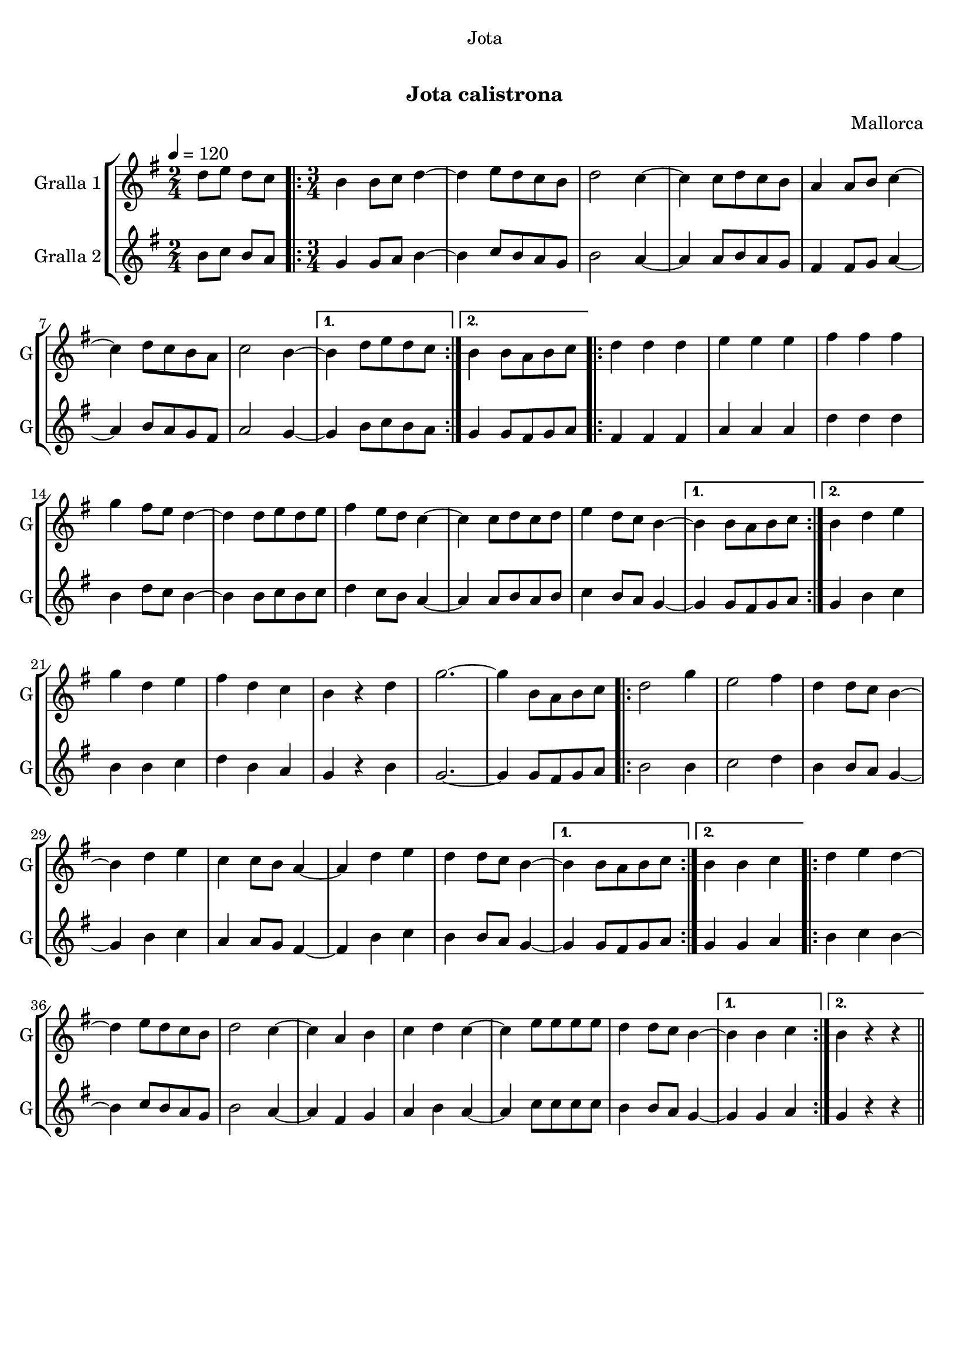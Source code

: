 \version "2.16.0"

\header {
  dedication="Jota"
  title="    "
  subtitle="Jota calistrona"
  subsubtitle=""
  poet=""
  meter=""
  piece=""
  composer="Mallorca"
  arranger=""
  opus=""
  instrument=""
  copyright="     "
  tagline="  "
}

liniaroAa =
\relative d''
{
  \tempo 4=120
  \clef treble
  \key g \major
  \time 2/4
  d8 e d c  |
  \time 3/4   \repeat volta 2 { b4 b8 c d4 ~  |
  d4 e8 d c b  |
  d2 c4 ~  |
  %05
  c4 c8 d c b  |
  a4 a8 b c4 ~  |
  c4 d8 c b a  |
  c2 b4 ~ }
  \alternative { { b4 d8 e d c }
  %10
  { b4 b8 a b c } }
  \repeat volta 2 { d4 d d  |
  e4 e e  |
  fis4 fis fis  |
  g4 fis8 e d4 ~  |
  %15
  d4 d8 e d e  |
  fis4 e8 d c4 ~  |
  c4 c8 d c d  |
  e4 d8 c b4 ~ }
  \alternative { { b4 b8 a b c }
  %20
  { b4 d e } }
  g4 d e  |
  fis4 d c  |
  b4 r d  |
  g2. ~  |
  %25
  g4 b,8 a b c  |
  \repeat volta 2 { d2 g4  |
  e2 fis4  |
  d4 d8 c b4 ~  |
  b4 d e  |
  %30
  c4 c8 b a4 ~  |
  a4 d e  |
  d4 d8 c b4 ~ }
  \alternative { { b4 b8 a b c }
  { b4 b c } }
  %35
  \repeat volta 2 { d4 e d ~  |
  d4 e8 d c b  |
  d2 c4 ~  |
  c4 a b  |
  c4 d c ~  |
  %40
  c4 e8 e e e  |
  d4 d8 c b4 ~ }
  \alternative { { b4 b c }
  { b4 r r } } \bar "||"
}

liniaroAb =
\relative b'
{
  \tempo 4=120
  \clef treble
  \key g \major
  \time 2/4
  b8 c b a  |
  \time 3/4   \repeat volta 2 { g4 g8 a b4 ~  |
  b4 c8 b a g  |
  b2 a4 ~  |
  %05
  a4 a8 b a g  |
  fis4 fis8 g a4 ~  |
  a4 b8 a g fis  |
  a2 g4 ~ }
  \alternative { { g4 b8 c b a }
  %10
  { g4 g8 fis g a } }
  \repeat volta 2 { fis4 fis fis  |
  a4 a a  |
  d4 d d  |
  b4 d8 c b4 ~  |
  %15
  b4 b8 c b c  |
  d4 c8 b a4 ~  |
  a4 a8 b a b  |
  c4 b8 a g4 ~ }
  \alternative { { g4 g8 fis g a }
  %20
  { g4 b c } }
  b4 b c  |
  d4 b a  |
  g4 r b  |
  g2. ~  |
  %25
  g4 g8 fis g a  |
  \repeat volta 2 { b2 b4  |
  c2 d4  |
  b4 b8 a g4 ~  |
  g4 b c  |
  %30
  a4 a8 g fis4 ~  |
  fis4 b c  |
  b4 b8 a g4 ~ }
  \alternative { { g4 g8 fis g a }
  { g4 g a } }
  %35
  \repeat volta 2 { b4 c b ~  |
  b4 c8 b a g  |
  b2 a4 ~  |
  a4 fis g  |
  a4 b a ~  |
  %40
  a4 c8 c c c  |
  b4 b8 a g4 ~ }
  \alternative { { g4 g a }
  { g4 r r } } \bar "||"
}

\book {

\paper {
  print-page-number = false
}

\bookpart {
  \score {
    \new StaffGroup {
      \override Score.RehearsalMark #'self-alignment-X = #LEFT
      <<
        \new Staff \with {instrumentName = #"Gralla 1" shortInstrumentName = #"G"} \liniaroAa
        \new Staff \with {instrumentName = #"Gralla 2" shortInstrumentName = #"G"} \liniaroAb
      >>
    }
    \layout {}
  }\score { \unfoldRepeats
    \new StaffGroup {
      \override Score.RehearsalMark #'self-alignment-X = #LEFT
      <<
        \new Staff \with {instrumentName = #"Gralla 1" shortInstrumentName = #"G"} \liniaroAa
        \new Staff \with {instrumentName = #"Gralla 2" shortInstrumentName = #"G"} \liniaroAb
      >>
    }
    \midi {}
  }
}

\bookpart {
  \header {instrument="Gralla 1"}
  \score {
    \new StaffGroup {
      \override Score.RehearsalMark #'self-alignment-X = #LEFT
      <<
        \new Staff \liniaroAa
      >>
    }
    \layout {}
  }\score { \unfoldRepeats
    \new StaffGroup {
      \override Score.RehearsalMark #'self-alignment-X = #LEFT
      <<
        \new Staff \liniaroAa
      >>
    }
    \midi {}
  }
}

\bookpart {
  \header {instrument="Gralla 2"}
  \score {
    \new StaffGroup {
      \override Score.RehearsalMark #'self-alignment-X = #LEFT
      <<
        \new Staff \liniaroAb
      >>
    }
    \layout {}
  }\score { \unfoldRepeats
    \new StaffGroup {
      \override Score.RehearsalMark #'self-alignment-X = #LEFT
      <<
        \new Staff \liniaroAb
      >>
    }
    \midi {}
  }
}

}

\book {

\paper {
  print-page-number = false
  #(set-paper-size "a6landscape")
  #(layout-set-staff-size 14)
}

\bookpart {
  \header {instrument="Gralla 1"}
  \score {
    \new StaffGroup {
      \override Score.RehearsalMark #'self-alignment-X = #LEFT
      <<
        \new Staff \liniaroAa
      >>
    }
    \layout {}
  }
}

\bookpart {
  \header {instrument="Gralla 2"}
  \score {
    \new StaffGroup {
      \override Score.RehearsalMark #'self-alignment-X = #LEFT
      <<
        \new Staff \liniaroAb
      >>
    }
    \layout {}
  }
}

}

